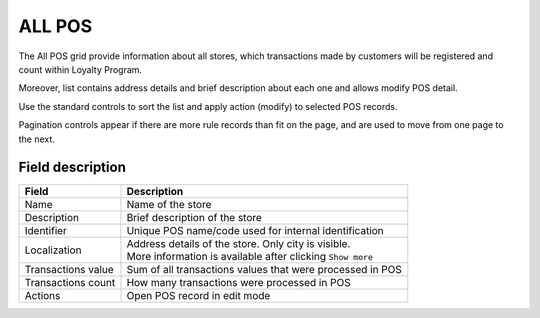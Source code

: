.. index::
   single: all_pos 
   
ALL POS
=======

The All POS grid provide information about all stores, which transactions made by customers will be registered and count within Loyalty Program. 

Moreover, list contains address details and brief description about each one and allows modify POS detail. 

.. image:: /_images/pos2.png
   :alt:   POS

Use the standard controls to sort the list and apply action (modify) to selected POS records. 

Pagination controls appear if there are more rule records than fit on the page, and are used to move from one page to the next.

Field description
*****************

+----------------------------+-------------------------------------------------------------------------------------+
|   Field                    |  Description                                                                        |
+============================+=====================================================================================+
|   Name                     | Name of the store                                                                   |
+----------------------------+-------------------------------------------------------------------------------------+
|   Description              | Brief description of the store                                                      |
+----------------------------+-------------------------------------------------------------------------------------+
|   Identifier               | Unique POS name/code used for internal identification                               |
+----------------------------+-------------------------------------------------------------------------------------+
|   Localization             | | Address details of the store. Only city is visible.                               |
|                            | | More information is available after clicking ``Show more``                        |
+----------------------------+-------------------------------------------------------------------------------------+
|   Transactions value       | Sum of all transactions values that were processed in POS                           |
+----------------------------+-------------------------------------------------------------------------------------+
|   Transactions count       | How many transactions were processed in POS                                         |
+----------------------------+-------------------------------------------------------------------------------------+
|   Actions                  | Open POS record in edit mode                                                        |
+----------------------------+-------------------------------------------------------------------------------------+
